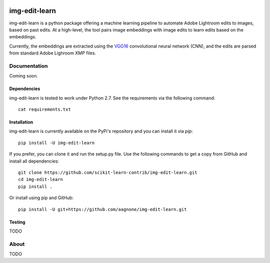 .. -*- mode: rst -*-

|Travis|_ |PyPi|_ |TestStatus|_ |PythonVersion|_

.. |Travis| image:: https://travis-ci.org/aagnone3/img-edit-learn.svg?branch=master
.. _Travis: https://travis-ci.org/aagnone3/img-edit-learn

.. |PyPi| image:: https://badge.fury.io/py/img-edit-learn.svg
.. _PyPi: https://badge.fury.io/py/img-edit-learn

.. |TestStatus| image:: https://travis-ci.org/aagnone3/img-edit-learn.svg
.. _TestStatus: https://travis-ci.org/aagnone3/img-edit-learn.svg

.. |PythonVersion| image:: https://img.shields.io/pypi/pyversions/img-edit-learn.svg
.. _PythonVersion: https://img.shields.io/pypi/pyversions/img-edit-learn.svg

img-edit-learn
================

img-edit-learn is a python package offering a machine learning pipeline to
automate Adobe Lightroom edits to images, based on past edits. At a high-level,
the tool pairs image embeddings with image edits to learn edits based on the embeddings.

Currently, the embeddings are extracted using the VGG16_ convolutional neural network (CNN),
and the edits are parsed from standard Adobe Lighroom XMP files.

.. _VGG16: https://keras.io/applications/#vgg16

Documentation
-------------

Coming soon.

Dependencies
~~~~~~~~~~~~

img-edit-learn is tested to work under Python 2.7.
See the requirements via the following command::
  cat requirements.txt

Installation
~~~~~~~~~~~~

img-edit-learn is currently available on the PyPi's repository and you can
install it via `pip`::

  pip install -U img-edit-learn

If you prefer, you can clone it and run the setup.py file. Use the following
commands to get a copy from GitHub and install all dependencies::

  git clone https://github.com/scikit-learn-contrib/img-edit-learn.git
  cd img-edit-learn
  pip install .

Or install using pip and GitHub::

  pip install -U git+https://github.com/aagnone/img-edit-learn.git

Testing
~~~~~~~

TODO

About
-----

TODO
